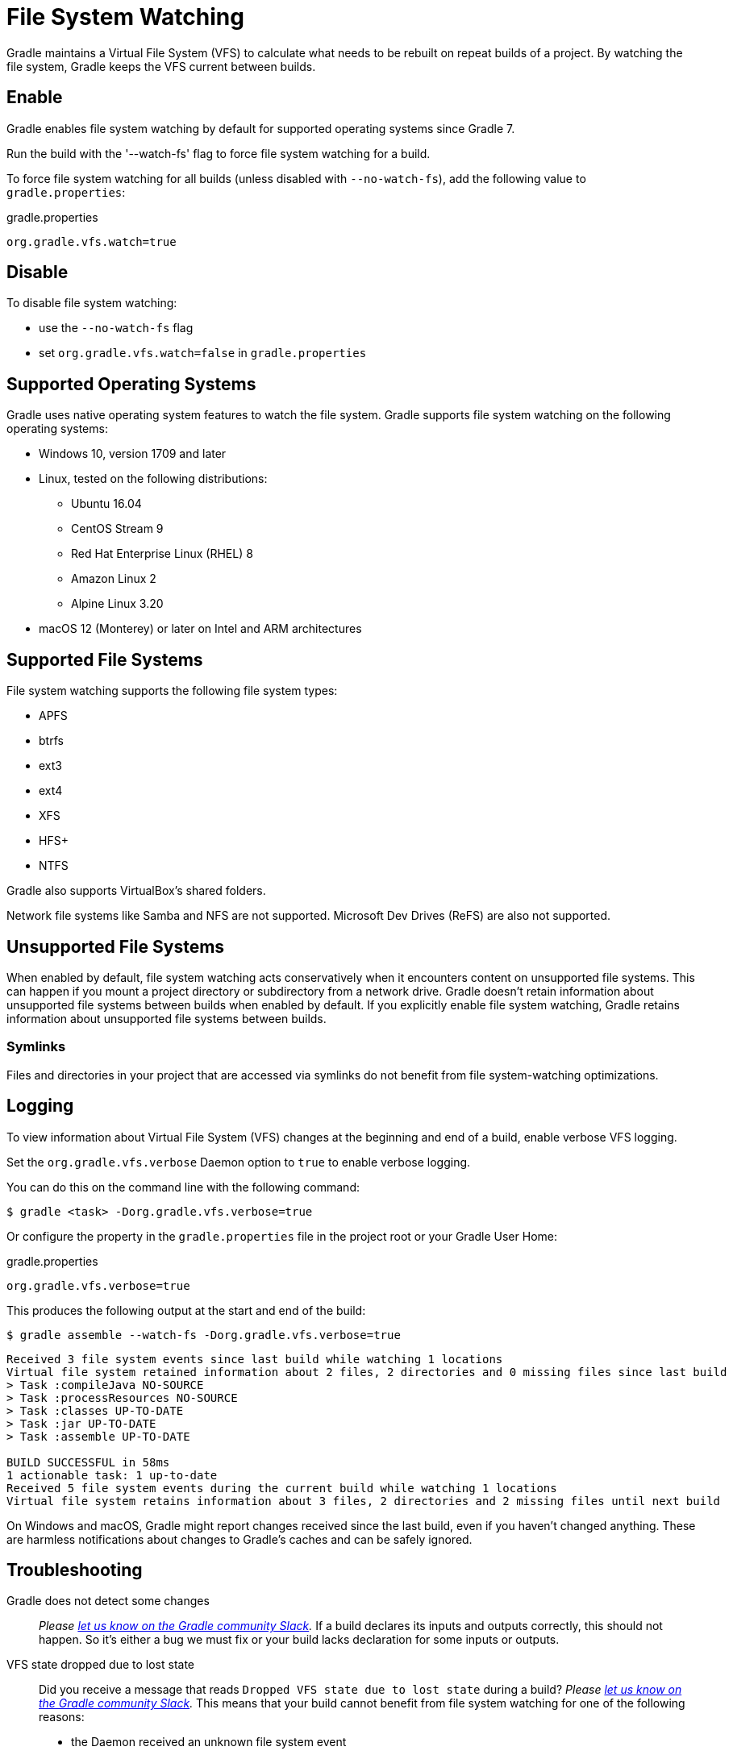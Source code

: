 // Copyright (C) 2023 Gradle, Inc.
//
// Licensed under the Creative Commons Attribution-Noncommercial-ShareAlike 4.0 International License.;
// you may not use this file except in compliance with the License.
// You may obtain a copy of the License at
//
//      https://creativecommons.org/licenses/by-nc-sa/4.0/
//
// Unless required by applicable law or agreed to in writing, software
// distributed under the License is distributed on an "AS IS" BASIS,
// WITHOUT WARRANTIES OR CONDITIONS OF ANY KIND, either express or implied.
// See the License for the specific language governing permissions and
// limitations under the License.

[[sec:daemon_watch_fs]]
= File System Watching

Gradle maintains a Virtual File System (VFS) to calculate what needs to be rebuilt on repeat builds of a project.
By watching the file system, Gradle keeps the VFS current between builds.

== Enable

Gradle enables file system watching by default for supported operating systems since Gradle 7.

Run the build with the '--watch-fs' flag to force file system watching for a build.

To force file system watching for all builds (unless disabled with `--no-watch-fs`), add the following value to `gradle.properties`:

====
.gradle.properties
[source,properties]
----
org.gradle.vfs.watch=true
----
====

== Disable

To disable file system watching:

* use the `--no-watch-fs` flag
* set `org.gradle.vfs.watch=false` in `gradle.properties`

== Supported Operating Systems

Gradle uses native operating system features to watch the file system.
Gradle supports file system watching on the following operating systems:

* Windows 10, version 1709 and later
* Linux, tested on the following distributions:
** Ubuntu 16.04
** CentOS Stream 9
** Red Hat Enterprise Linux (RHEL) 8
** Amazon Linux 2
** Alpine Linux 3.20
* macOS 12 (Monterey) or later on Intel and ARM architectures

== Supported File Systems

File system watching supports the following file system types:

* APFS
* btrfs
* ext3
* ext4
* XFS
* HFS+
* NTFS

Gradle also supports VirtualBox's shared folders.

Network file systems like Samba and NFS are not supported. Microsoft Dev Drives (ReFS) are also not supported.

== Unsupported File Systems

When enabled by default, file system watching acts conservatively when it encounters content on unsupported file systems.
This can happen if you mount a project directory or subdirectory from a network drive.
Gradle doesn't retain information about unsupported file systems between builds when enabled by default.
If you explicitly enable file system watching, Gradle retains information about unsupported file systems between builds.

=== Symlinks

Files and directories in your project that are accessed via symlinks do not benefit from file system-watching optimizations.

== Logging

To view information about Virtual File System (VFS) changes at the beginning and end of a build, enable verbose VFS logging.

Set the `org.gradle.vfs.verbose` Daemon option to `true` to enable verbose logging.

You can do this on the command line with the following command:

----
$ gradle <task> -Dorg.gradle.vfs.verbose=true
----

Or configure the property in the `gradle.properties` file in the project root or your Gradle User Home:

====
.gradle.properties
[source,properties]
----
org.gradle.vfs.verbose=true
----
====

This produces the following output at the start and end of the build:

----
$ gradle assemble --watch-fs -Dorg.gradle.vfs.verbose=true
----
----
Received 3 file system events since last build while watching 1 locations
Virtual file system retained information about 2 files, 2 directories and 0 missing files since last build
> Task :compileJava NO-SOURCE
> Task :processResources NO-SOURCE
> Task :classes UP-TO-DATE
> Task :jar UP-TO-DATE
> Task :assemble UP-TO-DATE

BUILD SUCCESSFUL in 58ms
1 actionable task: 1 up-to-date
Received 5 file system events during the current build while watching 1 locations
Virtual file system retains information about 3 files, 2 directories and 2 missing files until next build
----

On Windows and macOS, Gradle might report changes received since the last build, even if you haven't changed anything.
These are harmless notifications about changes to Gradle's caches and can be safely ignored.

[[sec:daemon_watch_fs_troubleshooting]]
== Troubleshooting

Gradle does not detect some changes::
_Please https://gradle-community.slack.com/app_redirect?channel=file-system-watching[let us know on the Gradle community Slack]._
If a build declares its inputs and outputs correctly, this should not happen.
So it's either a bug we must fix or your build lacks declaration for some inputs or outputs.

VFS state dropped due to lost state::
Did you receive a message that reads `Dropped VFS state due to lost state` during a build?
_Please https://gradle-community.slack.com/app_redirect?channel=file-system-watching[let us know on the Gradle community Slack]._
This means that your build cannot benefit from file system watching for one of the following reasons:

* the Daemon received an unknown file system event
* too many changes happened, and the watching API couldn't handle it

Too many open files on macOS::
If you receive the `java.io.IOException: Too many open files` error on macOS, raise your open files limit.
See https://superuser.com/a/443168/8117[this post] for more details.

[[sec:inotify_watches_limit]]
===  Adjust inotify watches limit on Linux

File system watching uses http://en.wikipedia.org/wiki/Inotify[inotify] on Linux.
Depending on the size of your build, it may be necessary to increase inotify limits.
If you are using an IDE, then you probably already had to increase the limits in the past.

File system watching uses one inotify watch per watched directory.
You can see the current limit of inotify watches per user by running:

[source,bash]
----
cat /proc/sys/fs/inotify/max_user_watches
----

To increase the limit to e.g. 512K watches run the following:

[source,bash]
----
echo fs.inotify.max_user_watches=524288 | sudo tee -a /etc/sysctl.conf
----
[source,bash]
----
sudo sysctl -p --system
----

Each used inotify watch takes up to 1KB of memory.
Assuming inotify uses all the 512K watches then file system watching could use up to 500MB.
In a memory-constrained environment, you may want to disable file system watching.

[[sec:inotify_instances_limit]]
===  Inspect inotify instances limit on Linux

File system watching initializes one inotify instance per daemon.
You can see the current limit of inotify instances per user by running:

[source,bash]
----
cat /proc/sys/fs/inotify/max_user_instances
----

The default per-user instances limit should be high enough, so we don't recommend increasing that value manually.
